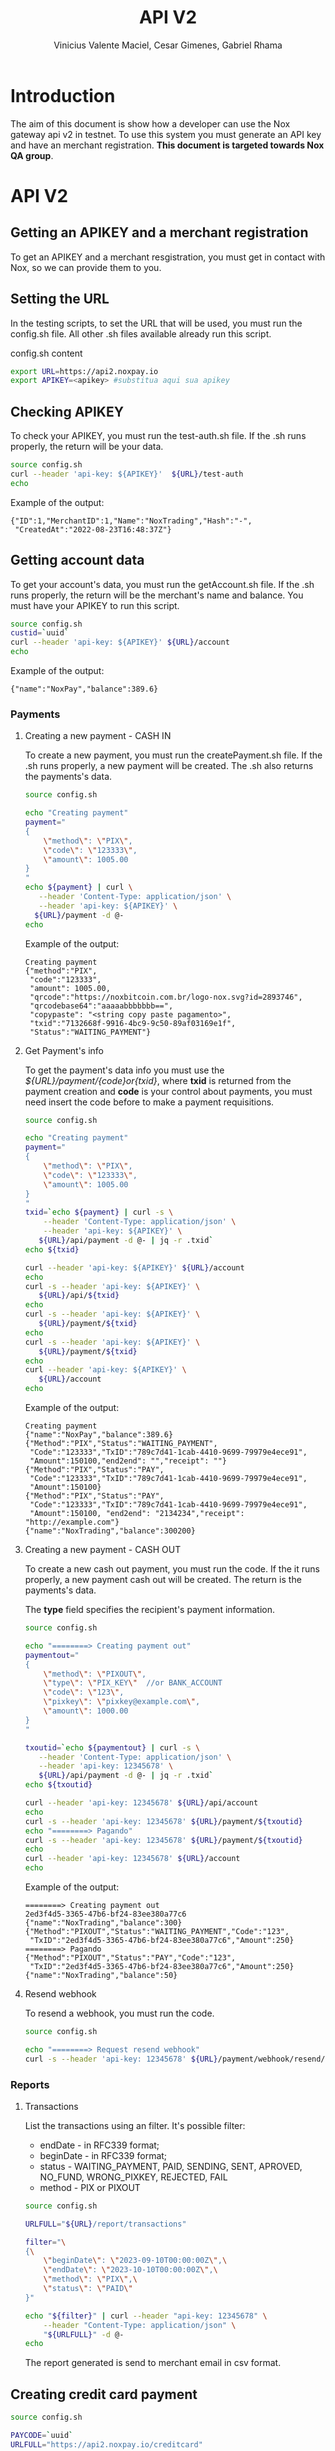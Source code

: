 #+title: API V2
#+author: Vinicius Valente Maciel, Cesar Gimenes, Gabriel Rhama
#+EMAIL:  vmaciel@nox.trading
#+DESCRIPTION: API Gateway V2
#+KEYWORDS:  gateway,API,test,v2
#+LANGUAGE:  pt-BR
#+latex_class: article
#+latex_class_options: [a4paper,10pt,final]
#+LATEX_HEADER: \usepackage{subcaption}

#+LATEX_HEADER: \usepackage[table]{xcolor}
#+LATEX_HEADER: \usepackage[margin=0.9in,bmargin=1.0in,tmargin=1.0in]{geometry}
#+LATEX_HEADER: \usepackage{amsmath}
#+LATEX_HEADER: \usepackage{bookman}
#+LaTeX_HEADER: \newcommand{\point}[1]{\noindent \textbf{#1}}
#+LaTeX_HEADER: \usepackage{hyperref}
#+LaTeX_HEADER: \parindent = 0em
#+LaTeX_HEADER: \setlength\parskip{.5\baselineskip}
#+LaTeX_HEADER: \usepackage[latin1]{inputenc}
#+OPTIONS:   H:3 num:t \n:nil @:t ::t |:t ^:t -:t f:t *:t <:t ^:nil _:nil
#+OPTIONS:   H:3 num:3
#+STARTUP:   showall
#+STARTUP:   align
#+LaTeX_HEADER: \usepackage[latin1]{inputenc}


* Introduction 

The aim of this document is show how a developer can use the Nox 
gateway api v2 in testnet. To use this system you must generate 
an API key and have an merchant registration. *This document is 
targeted towards Nox QA group*.  

* API V2

** Getting an APIKEY and a merchant registration

To get an APIKEY and a merchant resgistration, you must get in 
contact with Nox, so we can provide them to you.

** Setting the URL

In the testing scripts, to set the URL that will be used, you must 
run the config.sh file. All other .sh files available already 
run this script.

#+caption: config.sh content
#+begin_src bash :results raw
export URL=https://api2.noxpay.io
export APIKEY=<apikey> #substitua aqui sua apikey
#+end_src

** Checking APIKEY

To check your APIKEY, you must run the test-auth.sh file. If the .sh 
runs properly, the return will be your data.

#+NAME: test-auth.sh
#+LABEL: test-auth.sh
#+begin_src bash :results raw
source config.sh
curl --header 'api-key: ${APIKEY}'  ${URL}/test-auth
echo
#+end_src

Example of the output:
#+begin_example
{"ID":1,"MerchantID":1,"Name":"NoxTrading","Hash":"-",
 "CreatedAt":"2022-08-23T16:48:37Z"}
#+end_example

**  Getting account data

To get your account's data, you must run the getAccount.sh file. If the .sh runs properly, the return will be the merchant's name and balance. You must have your APIKEY to run this script.

#+begin_src bash :results raw
source config.sh
custid=`uuid`
curl --header 'api-key: ${APIKEY}' ${URL}/account
echo
#+end_src

Example of the output:
#+begin_example
{"name":"NoxPay","balance":389.6}
#+end_example

*** Payments

**** Creating a new payment - CASH IN

To create a new payment, you must run the createPayment.sh file. 
If the .sh runs properly, a new payment will be created. 
The .sh also returns the payments's data.

#+begin_src bash :results raw
  source config.sh

  echo "Creating payment"
  payment="
  {
      \"method\": \"PIX\",
      \"code\": \"123333\",      
      \"amount\": 1005.00
  }
  "
  echo ${payment} | curl \
     --header 'Content-Type: application/json' \
     --header 'api-key: ${APIKEY}' \
    ${URL}/payment -d @-
  echo
#+end_src

Example of the output:
#+begin_example
Creating payment
{"method":"PIX",
 "code":"123333", 
 "amount": 1005.00,
 "qrcode":"https://noxbitcoin.com.br/logo-nox.svg?id=2893746",
 "qrcodebase64":"aaaaabbbbbbb==",
 "copypaste": "<string copy paste pagamento>",
 "txid":"7132668f-9916-4bc9-9c50-89af03169e1f",
 "Status":"WAITING_PAYMENT"}
#+end_example

**** Get Payment's info

To get the payment's data info you must use 
the /${URL}/payment/{code}or{txid}/, where *txid* is 
returned from the payment creation and *code* is your control about payments, you must need insert the code before to make a payment requisitions.

#+begin_src bash :results raw
source config.sh

echo "Creating payment"
payment="
{
    \"method\": \"PIX\",
    \"code\": \"123333\",
    \"amount\": 1005.00
}
"
txid=`echo ${payment} | curl -s \
    --header 'Content-Type: application/json' \
    --header 'api-key: ${APIKEY}' \
   ${URL}/api/payment -d @- | jq -r .txid`
echo ${txid}

curl --header 'api-key: ${APIKEY}' ${URL}/account
echo
curl -s --header 'api-key: ${APIKEY}' \
   ${URL}/api/${txid}
echo
curl -s --header 'api-key: ${APIKEY}' \
   ${URL}/payment/${txid}
echo
curl -s --header 'api-key: ${APIKEY}' \
   ${URL}/payment/${txid}
echo
curl --header 'api-key: ${APIKEY}' \
   ${URL}/account
echo
#+end_src

Example of the output:
#+begin_example
Creating payment
{"name":"NoxPay","balance":389.6}
{"Method":"PIX","Status":"WAITING_PAYMENT",
 "Code":"123333","TxID":"789c7d41-1cab-4410-9699-79979e4ece91",
 "Amount":150100,"end2end": "","receipt": ""}
{"Method":"PIX","Status":"PAY",
 "Code":"123333","TxID":"789c7d41-1cab-4410-9699-79979e4ece91",
 "Amount":150100}
{"Method":"PIX","Status":"PAY",
 "Code":"123333","TxID":"789c7d41-1cab-4410-9699-79979e4ece91",
 "Amount":150100, "end2end": "2134234","receipt": "http://example.com"}
{"name":"NoxTrading","balance":300200}
#+end_example

**** Creating a new payment - CASH OUT

To create a new cash out payment, you must run the code. 
If the it runs properly, a new payment cash out will be created.
The return is the payments's data. 

The *type* field specifies the recipient's payment information.

#+begin_src bash :results raw
  source config.sh

  echo "========> Creating payment out"
  paymentout="
  {
      \"method\": \"PIXOUT\",
      \"type\": \"PIX_KEY\"  //or BANK_ACCOUNT
      \"code\": \"123\",
      \"pixkey\": \"pixkey@example.com\",
      \"amount\": 1000.00 
  }
  "

  txoutid=`echo ${paymentout} | curl -s \
     --header 'Content-Type: application/json' \
     --header 'api-key: 12345678' \
     ${URL}/api/payment -d @- | jq -r .txid`
  echo ${txoutid}

  curl --header 'api-key: 12345678' ${URL}/api/account
  echo
  curl -s --header 'api-key: 12345678' ${URL}/payment/${txoutid}
  echo "========> Pagando"
  curl -s --header 'api-key: 12345678' ${URL}/payment/${txoutid}
  echo
  curl --header 'api-key: 12345678' ${URL}/account
  echo
#+end_src

Example of the output:
#+begin_example
========> Creating payment out
2ed3f4d5-3365-47b6-bf24-83ee380a77c6
{"name":"NoxTrading","balance":300}
{"Method":"PIXOUT","Status":"WAITING_PAYMENT","Code":"123",
 "TxID":"2ed3f4d5-3365-47b6-bf24-83ee380a77c6","Amount":250}
========> Pagando
{"Method":"PIXOUT","Status":"PAY","Code":"123",
 "TxID":"2ed3f4d5-3365-47b6-bf24-83ee380a77c6","Amount":250}
{"name":"NoxTrading","balance":50}
#+end_example


**** Resend webhook

To resend a webhook, you must run the code.

#+begin_src bash :results raw
  source config.sh

  echo "========> Request resend webhook"
  curl -s --header 'api-key: 12345678' ${URL}/payment/webhook/resend/${txid}
#+end_src


*** Reports

**** Transactions

List the transactions using an filter. It's possible filter:
- endDate - in RFC339 format;
- beginDate - in RFC339 format;
- status - WAITING_PAYMENT, PAID, SENDING, SENT, APROVED, NO_FUND, WRONG_PIXKEY, REJECTED, FAIL
- method - PIX or PIXOUT

#+begin_src bash :results raw
source config.sh

URLFULL="${URL}/report/transactions" 

filter="\
{\
    \"beginDate\": \"2023-09-10T00:00:00Z\",\
    \"endDate\": \"2023-10-10T00:00:00Z\",\
    \"method\": \"PIX\",\
    \"status\": \"PAID\"
}"

echo "${filter}" | curl --header "api-key: 12345678" \
    --header "Content-Type: application/json" \
    "${URLFULL}" -d @-
echo
#+end_src

The report generated is send to merchant email in csv format.

** Creating credit card payment

#+begin_src bash :results raw
source config.sh

PAYCODE=`uuid`
URLFULL="https://api2.noxpay.io/creditcard" 

echo "Creating payment"

payment="\
{\
    \"code\": \"${PAYCODE}\",\
    \"amount\": <amount>,\
    \"email\": \"<email>\",\
    \"name\": \"<name>\",\
    \"cpf_cnpj\": \"<cpf_cnpj>\",\
    \"expired_url\": \"<expired_url>\",\
    \"return_url\": \"<return_url>\",\
    \"max_installments_value\": <max_installments_value>,\
    \"soft_descriptor_light\": \"<soft_descriptor_light>\"\
}"

echo "${payment}" | curl -s --header "api-key: ${APIKEY}" \
    --header "Content-Type: application/json" \
    "${URLFULL}" -d @-

#+end_src

In the example above, the variables must be replaced by the correct values.

- <amount> - the amount of the payment
- <email> - the email of the customer
- <name> - the name of the customer
- <cpf_cnpj> - the cpf or cnpj of the customer
- <expired_url> - the url to redirect the customer if the payment expires
- <return_url> - the url to redirect the customer if the payment is successful
- <max_installments_value> - the maximum value of the installments
- <soft_descriptor_light> - the soft descriptor light (max 12 characters)

Example of the output:

#+begin_example
{
  "id": "3E58AFCAB87F4D1BAAB72A24C32B7F19",
  "due_date": "2024-05-29",
  "currency": "BRL",
  "email": "<email>",
  "status": "pending",
  "total_cents": 1000,
  "order_id": "NOX9V26YJIT6FAWCPNKGPY82XX8OCMAU",
  "secure_id": "3e58afca-b87f-4d1b-aab7-2a24c32b7f19-4d62",
  "secure_url": "https://faturas.iugu.com/3e58afca-b87f-4d1b-aab7-2a24c32b7f19-4d62",
  "total": "R$ 10,00",
  "created_at_iso": "2024-05-28T17:19:48-03:00"
}
#+end_example

** Get credit card payment

#+begin_src bash :results raw
source config.sh

if [ -z "$1" ]; then
    echo "Usage: $0 <code or txid>"
    exit 1
fi

URLFULL="https://api2.noxpay.io/creditcard/${1}"

echo "Get Payment Credit Card"

curl -s --header "api-key: ${APIKEY}" "${URLFULL}"
#+end_src

Example of the output:

#+begin_example
{
    "id": 10,
    "status": "PAID",
    "code": "CODE123",
    "txid": "NOX9V26YJIT6FAWCPNKGPY82XX8OCMAU",
    "amount": 1000,
    "created_at": "2024-05-28T17:19:48-03:00",
    "paid_at": "2024-05-28T17:19:48-03:00",
    "canceled_at": null,
    "customer_name": "Customer Name",
    "customer_email": "
    "customer_document": "12345678901",
    "merchant_id": 1,
    "id_from_bank": "3e58afca-b87f-4d1b-aab7-2a24c32b7f19-4d62" 
}
#+end_example
